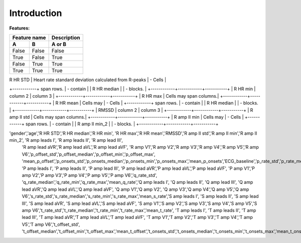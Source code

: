 Introduction
==========================================

**Features:**

=====  =====  ======
Feature name    Description
------------  ------
  A      B     A or B
=====  =====  ======
False  False  False
True   False  True
False  True   True
True   True   True
=====  =====  ======


+----------------+---------------+-----------+
|   |    | Header 3  |
+================+===============+===========+
| gender | Patients gender  | column 3  |
+--------+------------------+-----------+
| age    | Patients age     |           |
+--------+------------------+-----------+




| R HR STD | Heart rate standard deviation calculated from R-peaks | - Cells   |
+------------+ span rows. | - contain |
| R HR median |            | - blocks. |
+------------+------------+-----------+
| R HR min | column 2   | column 3  |
+------------+------------+-----------+
| R HR max | Cells may span columns.|
+------------+------------+-----------+
| R HR mean | Cells may  | - Cells   |
+------------+ span rows. | - contain |
| R HR median |            | - blocks. |
+------------+------------+-----------+
| RMSSD | column 2   | column 3  |
+------------+------------+-----------+
| R amp II std | Cells may span columns.|
+------------+------------+-----------+
| R amp II min | Cells may  | - Cells   |
+------------+ span rows. | - contain |
| R amp II min_2 |            | - blocks. |
+------------+------------+-----------+

'gender','age','R HR STD','R HR median','R HR min', 'R HR max','R HR mean','RMSSD','R amp II std','R amp II min','R amp II min_2', 'R amp leads I', 'R amp leads II', 'R amp lead III', 
                'R amp lead aVR','R amp lead aVL','R amp lead aVF', 'R amp V1','R amp V2','R amp V3','R amp V4','R amp V5','R amp V6','p_offset_std','p_offset_median','p_offset_min','p_offset_max',
                'mean_p_offset','p_onsets_std','p_onsets_median','p_onsets_min','p_onsets_max','mean_p_onsets','ECG_baseline','p_rate_std','p_rate_median','p_rate_min','p_rate_max','mean_p_rate', 
                'P amp leads I', 'P amp leads II', 'P amp lead III', 'P amp lead aVR','P amp lead aVL','P amp lead aVF', 'P amp V1','P amp V2','P amp V3','P amp V4','P amp V5','P amp V6','q_rate_std',
                'q_rate_median','q_rate_min','q_rate_max','mean_q_rate','Q amp leads I', 'Q amp leads II', 'Q amp lead III', 'Q amp lead aVR','Q amp lead aVL','Q amp lead aVF', 'Q amp V1','Q amp V2',
                'Q amp V3','Q amp V4','Q amp V5','Q amp V6','s_rate_std','s_rate_median','s_rate_min','s_rate_max','mean_s_rate','S amp leads I', 'S amp leads II', 'S amp lead III', 'S amp lead aVR',
                'S amp lead aVL','S amp lead aVF', 'S amp V1','S amp V2','S amp V3','S amp V4','S amp V5','S amp V6','t_rate_std','t_rate_median','t_rate_min','t_rate_max','mean_t_rate',
                'T amp leads I', 'T amp leads II', 'T amp lead III', 'T amp lead aVR','T amp lead aVL','T amp lead aVF', 'T amp V1','T amp V2','T amp V3','T amp V4','T amp V5','T amp V6','t_offset_std',
                't_offset_median','t_offset_min','t_offset_max','mean_t_offset','t_onsets_std','t_onsets_median','t_onsets_min','t_onsets_max','mean_t_onsets'
